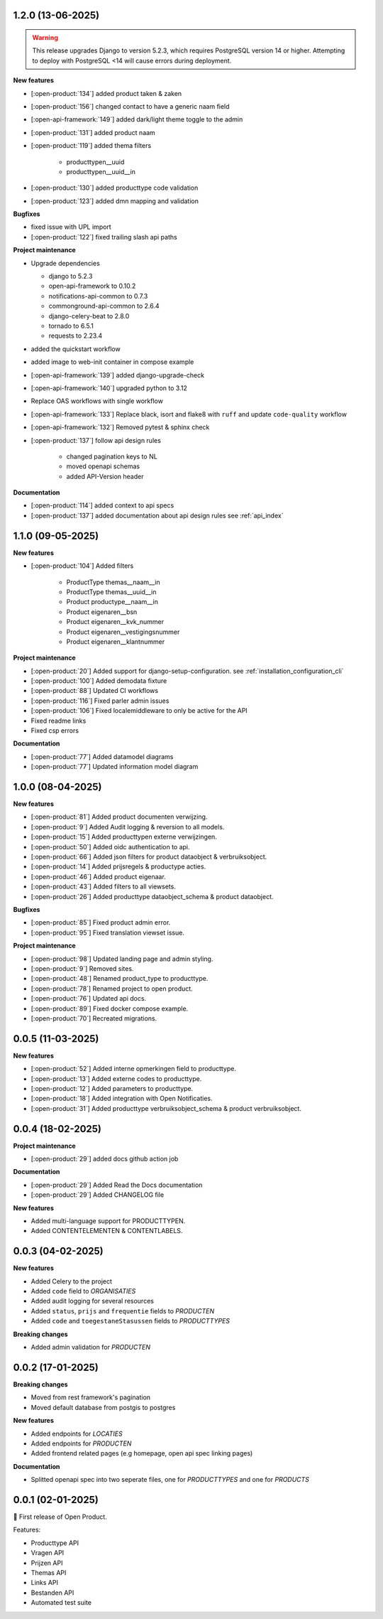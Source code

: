 1.2.0 (13-06-2025)
------------------

.. warning::

    This release upgrades Django to version 5.2.3, which requires PostgreSQL version 14 or higher.
    Attempting to deploy with PostgreSQL <14 will cause errors during deployment.

**New features**

* [:open-product:`134`] added product taken & zaken
* [:open-product:`156`] changed contact to have a generic naam field
* [:open-api-framework:`149`] added dark/light theme toggle to the admin
* [:open-product:`131`] added product naam
* [:open-product:`119`] added thema filters

    * producttypen__uuid
    * producttypen__uuid__in

* [:open-product:`130`] added producttype code validation
* [:open-product:`123`] added dmn mapping and validation

**Bugfixes**

* fixed issue with UPL import
* [:open-product:`122`] fixed trailing slash api paths

**Project maintenance**

* Upgrade dependencies

  * django to 5.2.3
  * open-api-framework to 0.10.2
  * notifications-api-common to 0.7.3
  * commonground-api-common to 2.6.4
  * django-celery-beat to 2.8.0
  * tornado to 6.5.1
  * requests to 2.23.4

* added the quickstart workflow
* added image to web-init container in compose example
* [:open-api-framework:`139`] added django-upgrade-check
* [:open-api-framework:`140`] upgraded python to 3.12
* Replace OAS workflows with single workflow
* [:open-api-framework:`133`] Replace black, isort and flake8 with ``ruff`` and update ``code-quality`` workflow
* [:open-api-framework:`132`] Removed pytest & sphinx check

* [:open-product:`137`] follow api design rules

    * changed pagination keys to NL
    * moved openapi schemas
    * added API-Version header

**Documentation**

* [:open-product:`114`] added context to api specs
* [:open-product:`137`] added documentation about api design rules see :ref:`api_index`

1.1.0 (09-05-2025)
------------------

**New features**

* [:open-product:`104`] Added filters

    * ProductType themas__naam__in
    * ProductType themas__uuid__in
    * Product productype__naam__in
    * Product eigenaren__bsn
    * Product eigenaren__kvk_nummer
    * Product eigenaren__vestigingsnummer
    * Product eigenaren__klantnummer

**Project maintenance**

* [:open-product:`20`] Added support for django-setup-configuration. see :ref:`installation_configuration_cli`

* [:open-product:`100`] Added demodata fixture
* [:open-product:`88`] Updated CI workflows
* [:open-product:`116`] Fixed parler admin issues
* [:open-product:`106`] Fixed localemiddleware to only be active for the API
* Fixed readme links
* Fixed csp errors

**Documentation**

* [:open-product:`77`] Added datamodel diagrams
* [:open-product:`77`] Updated information model diagram

1.0.0 (08-04-2025)
------------------

**New features**

* [:open-product:`81`] Added product documenten verwijzing.
* [:open-product:`9`] Added Audit logging & reversion to all models.
* [:open-product:`15`] Added producttypen externe verwijzingen.
* [:open-product:`50`] Added oidc authentication to api.
* [:open-product:`66`] Added json filters for product dataobject & verbruiksobject.
* [:open-product:`14`] Added prijsregels & productype acties.
* [:open-product:`46`] Added product eigenaar.
* [:open-product:`43`] Added filters to all viewsets.
* [:open-product:`26`] Added producttype dataobject_schema & product dataobject.

**Bugfixes**

* [:open-product:`85`] Fixed product admin error.
* [:open-product:`95`] Fixed translation viewset issue.

**Project maintenance**

* [:open-product:`98`] Updated landing page and admin styling.
* [:open-product:`9`] Removed sites.
* [:open-product:`48`] Renamed product_type to producttype.
* [:open-product:`78`] Renamed project to open product.
* [:open-product:`76`] Updated api docs.
* [:open-product:`89`] Fixed docker compose example.
* [:open-product:`70`] Recreated migrations.



0.0.5 (11-03-2025)
------------------

**New features**

* [:open-product:`52`] Added interne opmerkingen field to producttype.
* [:open-product:`13`] Added externe codes to producttype.
* [:open-product:`12`] Added parameters to producttype.
* [:open-product:`18`] Added integration with Open Notificaties.
* [:open-product:`31`] Added producttype verbruiksobject_schema & product verbruiksobject.



0.0.4 (18-02-2025)
------------------

**Project maintenance**

* [:open-product:`29`] added docs github action job

**Documentation**

* [:open-product:`29`] Added Read the Docs documentation
* [:open-product:`29`] Added CHANGELOG file

**New features**

* Added multi-language support for PRODUCTTYPEN.
* Added CONTENTELEMENTEN & CONTENTLABELS.


0.0.3 (04-02-2025)
------------------

**New features**

* Added Celery to the project
* Added ``code`` field to *ORGANISATIES*
* Added audit logging for several resources
* Added ``status``, ``prijs`` and ``frequentie`` fields to *PRODUCTEN*
* Added ``code`` and ``toegestaneStasussen`` fields to *PRODUCTTYPES*

**Breaking changes**

* Added admin validation for *PRODUCTEN*


0.0.2 (17-01-2025)
------------------

**Breaking changes**

* Moved from rest framework's pagination
* Moved default database from postgis to postgres

**New features**

* Added endpoints for *LOCATIES*
* Added endpoints for *PRODUCTEN*
* Added frontend related pages (e.g homepage, open api spec linking pages)

**Documentation**

* Splitted openapi spec into two seperate files, one for *PRODUCTTYPES* and one for *PRODUCTS*


0.0.1 (02-01-2025)
------------------

🎉 First release of Open Product.

Features:

* Producttype API
* Vragen API
* Prijzen API
* Themas API
* Links API
* Bestanden API
* Automated test suite
